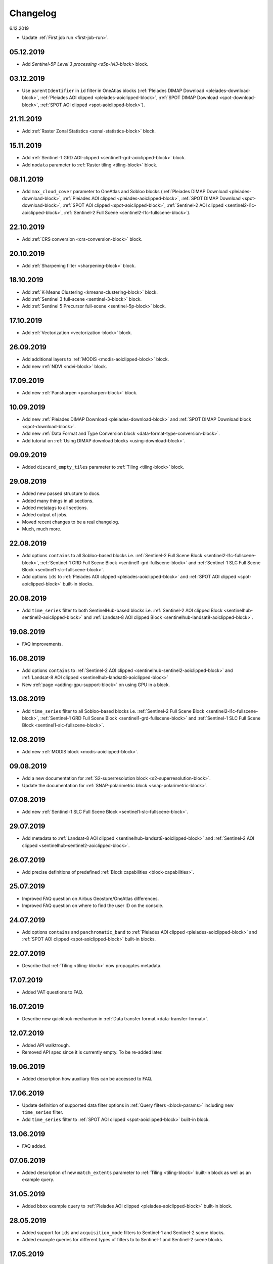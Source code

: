 .. meta::
   :description: UP42 documentation: changelog
   :keywords: documentation, UP42, changelog

.. _changelog:

Changelog
=========
6.12.2019

* Update :ref:`First job run <first-job-run>`.

05.12.2019
----------
* Add `Sentinel-5P Level 3 processing <s5p-lvl3-block>` block.

03.12.2019
----------
* Use ``parentIdentifier`` in ``id`` filter in OneAtlas blocks (:ref:`Pleiades DIMAP Download <pleiades-download-block>`, :ref:`Pleiades AOI clipped <pleiades-aoiclipped-block>`, :ref:`SPOT DIMAP Download <spot-download-block>`, :ref:`SPOT AOI clipped <spot-aoiclipped-block>`).

21.11.2019
----------

* Add :ref:`Raster Zonal Statistics <zonal-statistics-block>` block.

15.11.2019
----------

* Add :ref:`Sentinel-1 GRD AOI-clipped <sentinel1-grd-aoiclipped-block>` block.
* Add ``nodata`` parameter to :ref:`Raster tiling <tiling-block>` block.

08.11.2019
----------

* Add ``max_cloud_cover`` parameter to OneAtlas and Sobloo blocks (:ref:`Pleiades DIMAP Download <pleiades-download-block>`, :ref:`Pleiades AOI clipped <pleiades-aoiclipped-block>`, :ref:`SPOT DIMAP Download <spot-download-block>`, :ref:`SPOT AOI clipped <spot-aoiclipped-block>`, :ref:`Sentinel-2 AOI clipped <sentinel2-l1c-aoiclipped-block>`, :ref:`Sentinel-2 Full Scene <sentinel2-l1c-fullscene-block>`).

22.10.2019
----------

* Add :ref:`CRS conversion <crs-conversion-block>` block.

20.10.2019
----------
* Add :ref:`Sharpening filter <sharpening-block>` block.

18.10.2019
----------

* Add :ref:`K-Means Clustering <kmeans-clustering-block>` block.
* Add :ref:`Sentinel 3 full-scene <sentinel-3-block>` block.
* Add :ref:`Sentinel 5 Precursor full-scene <sentinel-5p-block>` block.


17.10.2019
----------

* Add :ref:`Vectorization <vectorization-block>` block.

26.09.2019
----------

* Add additional layers to :ref:`MODIS <modis-aoiclipped-block>` block.
* Add new :ref:`NDVI <ndvi-block>` block.


17.09.2019
----------

* Add new :ref:`Pansharpen <pansharpen-block>` block.

10.09.2019
----------

* Add new :ref:`Pleiades DIMAP Download <pleiades-download-block>` and :ref:`SPOT DIMAP Download block <spot-download-block>`.
* Add new :ref:`Data Format and Type Conversion block <data-format-type-conversion-block>`.
* Add tutorial on :ref:`Using DIMAP download blocks <using-download-block>`.

09.09.2019
----------

* Added ``discard_empty_tiles`` parameter to :ref:`Tiling <tiling-block>` block.

29.08.2019
----------

* Added new passed structure to docs.
* Added many things in all sections.
* Added metatags to all sections.
* Added output of jobs.
* Moved recent changes to be a real changelog.
* Much, much more.

22.08.2019
----------
* Add options ``contains`` to all Sobloo-based blocks i.e. :ref:`Sentinel-2 Full Scene Block <sentinel2-l1c-fullscene-block>`, :ref:`Sentinel-1 GRD Full Scene Block <sentinel1-grd-fullscene-block>` and :ref:`Sentinel-1 SLC Full Scene Block <sentinel1-slc-fullscene-block>`.
* Add options ``ids`` to :ref:`Pleiades AOI clipped <pleiades-aoiclipped-block>` and :ref:`SPOT AOI clipped <spot-aoiclipped-block>` built-in blocks.


20.08.2019
----------

* Add ``time_series`` filter to both SentinelHub-based blocks i.e. :ref:`Sentinel-2 AOI clipped Block <sentinelhub-sentinel2-aoiclipped-block>` and :ref:`Landsat-8 AOI clipped Block <sentinelhub-landsat8-aoiclipped-block>`.

19.08.2019
----------

* FAQ improvements.

16.08.2019
----------

* Add options ``contains`` to :ref:`Sentinel-2 AOI clipped <sentinelhub-sentinel2-aoiclipped-block>` and :ref:`Landsat-8 AOI clipped <sentinelhub-landsat8-aoiclipped-block>`
* New :ref:`page <adding-gpu-support-block>` on using GPU in a block.

13.08.2019
----------

* Add ``time_series`` filter to all Sobloo-based blocks i.e. :ref:`Sentinel-2 Full Scene Block <sentinel2-l1c-fullscene-block>`, :ref:`Sentinel-1 GRD Full Scene Block <sentinel1-grd-fullscene-block>` and :ref:`Sentinel-1 SLC Full Scene Block <sentinel1-slc-fullscene-block>`.

12.08.2019
----------

* Add new :ref:`MODIS block <modis-aoiclipped-block>`.

09.08.2019
----------

* Add a new documentation for :ref:`S2-superresolution block <s2-superresolution-block>`.
* Update the documentation for :ref:`SNAP-polarimetric block <snap-polarimetric-block>`.

07.08.2019
----------

* Add new :ref:`Sentinel-1 SLC Full Scene Block <sentinel1-slc-fullscene-block>`.

29.07.2019
----------

* Add metadata to :ref:`Landsat-8 AOI clipped <sentinelhub-landsat8-aoiclipped-block>` and :ref:`Sentinel-2 AOI clipped <sentinelhub-sentinel2-aoiclipped-block>`.

26.07.2019
----------

* Add precise definitions of predefined :ref:`Block capabilities <block-capabilities>`.

25.07.2019
----------

* Improved FAQ question on Airbus Geostore/OneAtlas differences.
* Improved FAQ question on where to find the user ID on the console.

24.07.2019
----------

* Add options ``contains`` and ``panchromatic_band`` to :ref:`Pleiades AOI clipped <pleiades-aoiclipped-block>` and :ref:`SPOT AOI clipped <spot-aoiclipped-block>` built-in blocks.

22.07.2019
----------

* Describe that :ref:`Tiling <tiling-block>` now propagates metadata.

17.07.2019
----------

* Added VAT questions to FAQ.


16.07.2019
----------

* Describe new quicklook mechanism in :ref:`Data transfer format <data-transfer-format>`.

12.07.2019
----------
* Added API walktrough.
* Removed API spec since it is currently empty. To be re-added later.

19.06.2019
----------
* Added description how auxiliary files can be accessed to FAQ.

17.06.2019
----------

* Update definition of supported data filter options in :ref:`Query filters <block-params>` including new ``time_series`` filter.
* Add ``time_series`` filter to :ref:`SPOT AOI clipped <spot-aoiclipped-block>` built-in block.

13.06.2019
----------

* FAQ added.

07.06.2019
----------

* Added description of new ``match_extents`` parameter to :ref:`Tiling <tiling-block>` built-in block as well as an example query.

31.05.2019
----------

* Added ``bbox`` example query to :ref:`Pleiades AOI clipped <pleiades-aoiclipped-block>` built-in block.

28.05.2019
----------

* Added support for ``ids`` and ``acquisition_mode`` filters to Sentinel-1 and Sentinel-2 scene blocks.
* Added example queries for different types of filters to to Sentinel-1 and Sentinel-2 scene blocks.

17.05.2019
----------

* Job mode environment variable now uses uppercase values.

09.04.2019
----------

* Provide API specifications for :ref:`UP42 public APIs <UP42-apis>`

02.04.2019
----------

* Improve the documentation around :ref:`block parameters and filters <block-params>`, particularly regarding processing
  blocks.

02.04.2019
----------

* Reflect move from 'interstellar' to 'up42' in manifest files, api endpoints and their references.

19.03.2019
----------

* Replaced 'Interstellar' with 'UP42' in the documentation text.
* Fixed block capability values in the :ref:`data block <sample-data-block>` and :ref:`processing block <sample-processing-block>` downloadable code examples.

13.03.2019
----------
* We've moved over to our new `up42.com <https://up42.com>`_ domain! We ask you to use this from now on and bear with us whilst we update our branding.
* We have recently released a feature so you can cancel long-running jobs. Please let us know if you have any feedback.
* Added :ref:`new block environment variables <block-envvars>` - ``UP42_TASK_PARAMETERS`` and ``UP42_JOB_MODE``.
* Updated manifest validation endpoint, it now returns a 400 Bad Request when the manifest is invalid. See the :ref:`example responses here <validating-your-manifest>`.

22.02.2019
----------

* Fixed the ``docker run`` command examples in the section on :ref:`how to set up your development environment <custom-processing-block>`.
* Fixed errors in the :ref:`sample data block <sample-data-block-download>` code.

22.02.2019
----------

* Fixed the ``docker run`` command examples in the section on :ref:`how to set up your development environment <custom-processing-block>`.
* Fixed errors in the :ref:`sample data block <sample-data-block-download>` code.

20.02.2019
----------

* Added a guide on :ref:`working with credentials and secrets in blocks <credentials-secrets>`.
* Added a guide on :ref:`using custom storage <custom-storage>` in your blocks.

19.02.2019
----------

* Added a section describing :ref:`environmental variables set while a block is running <block-envvars>`.
* Added documentation for the :ref:`Sentinel 1 block <sentinel1-grd-fullscene-block>`.
* Added documentation for the :ref:`Sentinel 2 block <sentinel2-l1c-fullscene-block>`.

18.02.2019
----------

* Added a section on :ref:`how to set up your development environment <custom-processing-block>` when building blocks.
